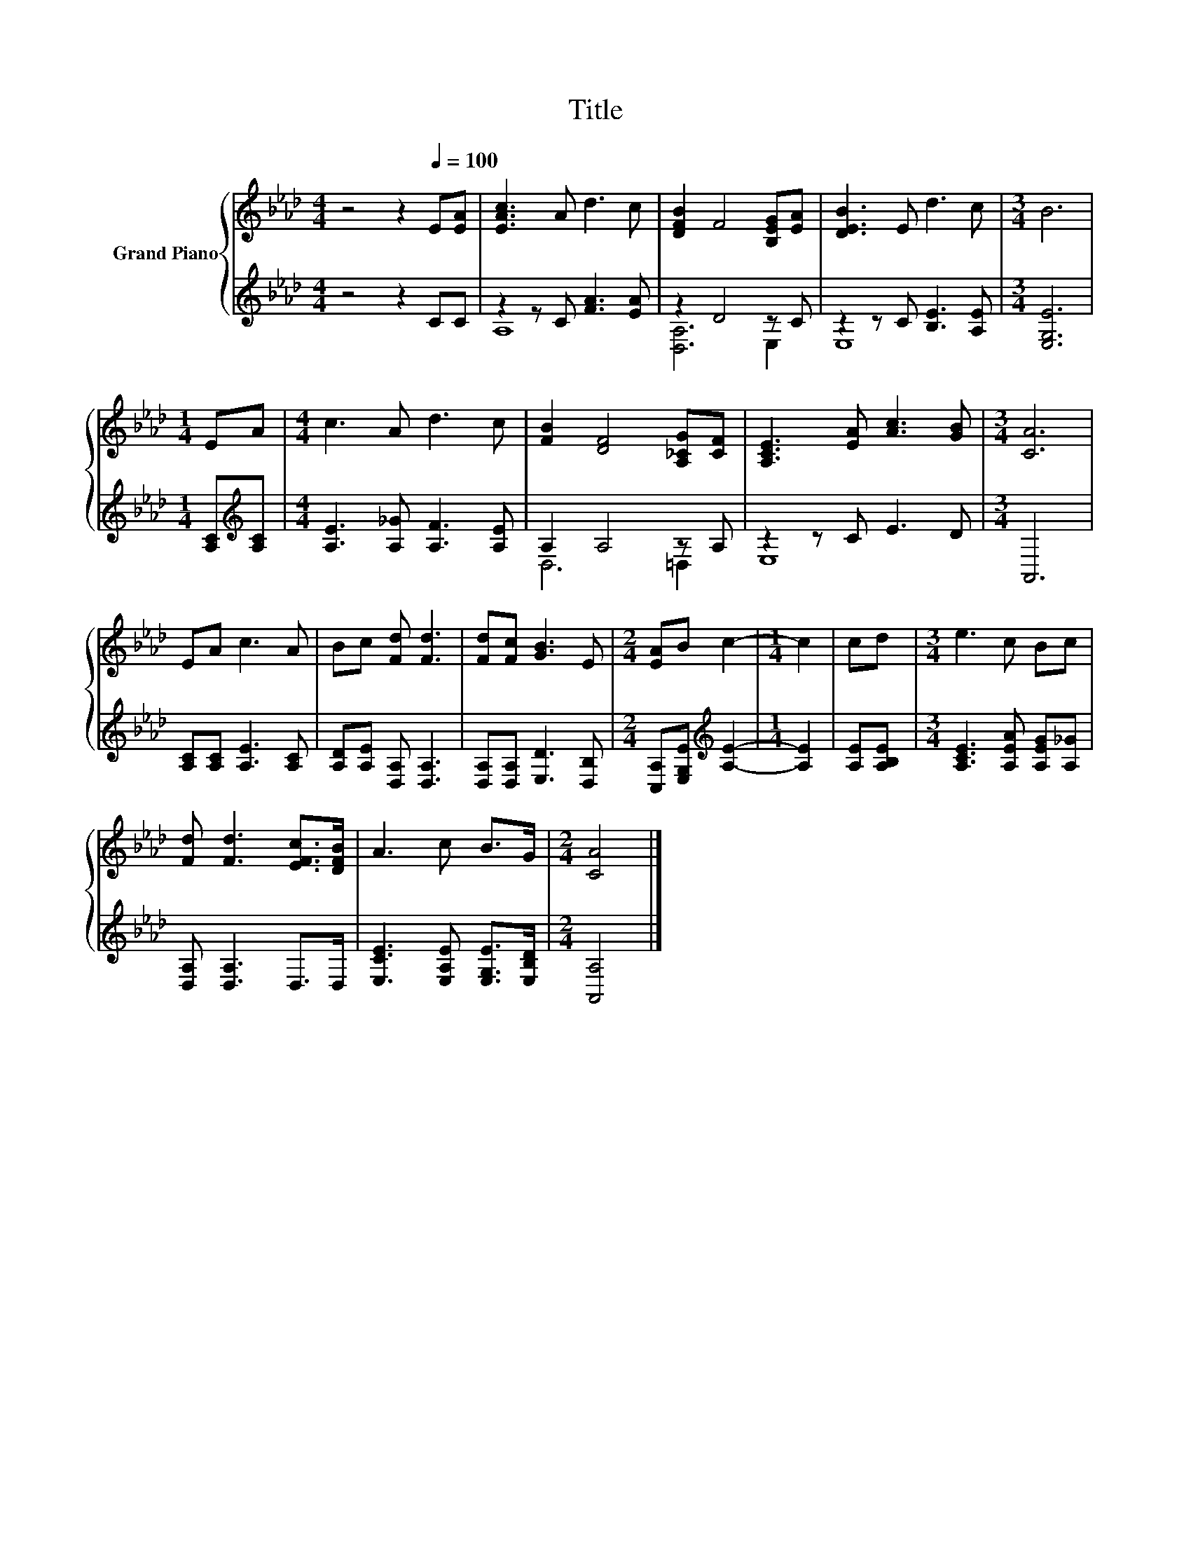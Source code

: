 X:1
T:Title
%%score { 1 | ( 2 3 ) }
L:1/8
M:4/4
K:Ab
V:1 treble nm="Grand Piano"
V:2 treble 
V:3 treble 
V:1
 z4 z2[Q:1/4=100] E[EA] | [EAc]3 A d3 c | [DFB]2 F4 [B,EG][EA] | [DEB]3 E d3 c |[M:3/4] B6 | %5
[M:1/4] EA |[M:4/4] c3 A d3 c | [FB]2 [DF]4 [A,_CG][CF] | [A,CE]3 [EA] [Ac]3 [GB] |[M:3/4] [CA]6 | %10
 EA c3 A | Bc [Fd] [Fd]3 | [Fd][Fc] [GB]3 E |[M:2/4] [EA]B c2- |[M:1/4] c2 | cd |[M:3/4] e3 c Bc | %17
 [Fd] [Fd]3 [EFc]>[DFB] | A3 c B>G |[M:2/4] [CA]4 |] %20
V:2
 z4 z2 CC | z2 z C [FA]3 [EA] | z2 D4 z C | z2 z C [B,E]3 [A,E] |[M:3/4] [E,G,E]6 | %5
[M:1/4] [A,C][K:treble][A,C] |[M:4/4] [A,E]3 [A,_G] [A,F]3 [A,E] | A,2 A,4 z A, | z2 z C E3 D | %9
[M:3/4] A,,6 | [A,C][A,C] [A,E]3 [A,C] | [A,D][A,E] [D,A,] [D,A,]3 | [D,A,][D,A,] [E,D]3 [D,B,] | %13
[M:2/4] [C,A,][E,G,E][K:treble] [A,E]2- |[M:1/4] [A,E]2 | [A,E][A,B,E] | %16
[M:3/4] [A,CE]3 [A,EA] [A,EG][A,_G] | [D,A,] [D,A,]3 D,>D, | [E,CE]3 [E,A,E] [E,G,E]>[E,B,D] | %19
[M:2/4] [A,,A,]4 |] %20
V:3
 x8 | A,8 | [D,A,]6 E,2 | E,8 |[M:3/4] x6 |[M:1/4] x[K:treble] x |[M:4/4] x8 | D,6 =D,2 | E,8 | %9
[M:3/4] x6 | x6 | x6 | x6 |[M:2/4] x2[K:treble] x2 |[M:1/4] x2 | x2 |[M:3/4] x6 | x6 | x6 | %19
[M:2/4] x4 |] %20

